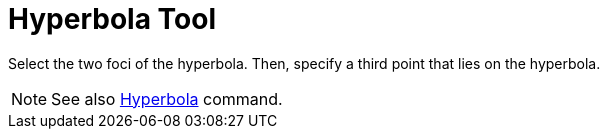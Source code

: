 = Hyperbola Tool

Select the two foci of the hyperbola. Then, specify a third point that lies on the hyperbola.

[NOTE]
====

See also xref:/commands/Hyperbola_Command.adoc[Hyperbola] command.

====
